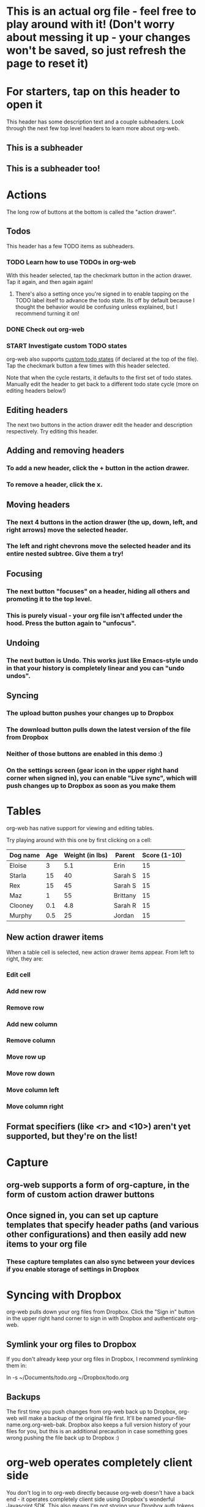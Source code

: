 #+TODO: TODO | DONE
#+TODO: START INPROGRESS STALLED | FINISHED

* This is an actual org file - feel free to play around with it! (Don't worry about messing it up - your changes won't be saved, so just refresh the page to reset it)
* For starters, tap on this header to open it
This header has some description text and a couple subheaders. Look through the next few top level headers to learn more about org-web.
** This is a subheader
** This is a subheader too!
* Actions
The long row of buttons at the bottom is called the "action drawer".
** Todos
This header has a few TODO items as subheaders.
*** TODO Learn how to use TODOs in org-web
With this header selected, tap the checkmark button in the action drawer. Tap it again, and then again again!
**** There's also a setting once you're signed in to enable tapping on the TODO label itself to advance the todo state. Its off by default because I thought the behavior would be confusing unless explained, but I recommend turning it on!
*** DONE Check out org-web
*** START Investigate custom TODO states
org-web also supports [[http://orgmode.org/manual/Workflow-states.html#Workflow-states][custom todo states]] (if declared at the top of the file). Tap the checkmark button a few times with this header selected.

Note that when the cycle restarts, it defaults to the first set of todo states. Manually edit the header to get back to a different todo state cycle (more on editing headers below!)
** Editing headers
The next two buttons in the action drawer edit the header and description respectively. Try editing this header.
** Adding and removing headers
*** To add a new header, click the + button in the action drawer.
*** To remove a header, click the x.
** Moving headers
*** The next 4 buttons in the action drawer (the up, down, left, and right arrows) move the selected header.
*** The left and right chevrons move the selected header and its entire nested subtree. Give them a try!
** Focusing
*** The next button "focuses" on a header, hiding all others and promoting it to the top level.
*** This is purely visual - your org file isn't affected under the hood. Press the button again to "unfocus".
** Undoing
*** The next button is Undo. This works just like Emacs-style undo in that your history is completely linear and you can "undo undos".
** Syncing
*** The upload button pushes your changes up to Dropbox
*** The download button pulls down the latest version of the file from Dropbox
*** Neither of those buttons are enabled in this demo :)
*** On the settings screen (gear icon in the upper right hand corner when signed in), you can enable "Live sync", which will push changes up to Dropbox as soon as you make them
* Tables
org-web has native support for viewing and editing tables.

Try playing around with this one by first clicking on a cell:

| Dog name | Age | Weight (in lbs) | Parent   | Score (1-10) |
|----------+-----+-----------------+----------+--------------|
| Eloise   |   3 |             5.1 | Erin     |           15 |
|----------+-----+-----------------+----------+--------------|
| Starla   |  15 |              40 | Sarah S  |           15 |
|----------+-----+-----------------+----------+--------------|
| Rex      |  15 |              45 | Sarah S  |           15 |
|----------+-----+-----------------+----------+--------------|
| Maz      |   1 |              55 | Brittany |           15 |
|----------+-----+-----------------+----------+--------------|
| Clooney  | 0.1 |             4.8 | Sarah R  |           15 |
|----------+-----+-----------------+----------+--------------|
| Murphy   | 0.5 |              25 | Jordan   |           15 |
** New action drawer items
When a table cell is selected, new action drawer items appear. From left to right, they are:
*** Edit cell
*** Add new row
*** Remove row
*** Add new column
*** Remove column
*** Move row up
*** Move row down
*** Move column left
*** Move column right
** Format specifiers (like <r> and <10>) aren't yet supported, but they're on the list!
* Capture
** org-web supports a form of org-capture, in the form of custom action drawer buttons
** Once signed in, you can set up capture templates that specify header paths (and various other configurations) and then easily add new items to your org file
*** These capture templates can also sync between your devices if you enable storage of settings in Dropbox
* Syncing with Dropbox
org-web pulls down your org files from Dropbox. Click the "Sign in" button in the upper right hand corner to sign in with Dropbox and authenticate org-web.
** Symlink your org files to Dropbox
If you don't already keep your org files in Dropbox, I recommend symlinking them in:

ln -s ~/Documents/todo.org ~/Dropbox/todo.org
** Backups
The first time you push changes from org-web back up to Dropbox, org-web will make a backup of the original file first. It'll be named your-file-name.org.org-web-bak. Dropbox also keeps a full version history of your files for you, but this is an additional precaution in case something goes wrong pushing the file back up to Dropbox :)
* org-web operates completely client side
You don't log in to org-web directly because org-web doesn't have a back end - it operates completely client side using Dropbox's wonderful Javascript SDK. This also means I'm not storing your Dropbox auth tokens in a database somewhere :)
* Future plans
org-web is currently pretty usable for simple tasks, but there's a lot more to do. Here are a few of the things on the list:
** More first-class support for org features like tags, timestamps, and cookies
** Search
** Support for other sync backends in addition to Dropbox
** Ability to create new files
** Archiving
** A backend API for use in your own apps/scripts/IFTTT/Alexa Skills/etc.
** Offline support (Safari on iOS finally supports service workers!)
** Ability to Tweet a header directly from org-web (just kidding)
